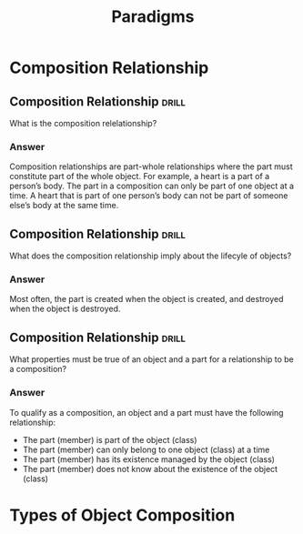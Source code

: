 #+TITLE: Paradigms
#+DESCRIPTION: Programming-paradigm related practice problems.

* Composition Relationship
** Composition Relationship :drill:
    :PROPERTIES:
    :ID:       b06a7733-145d-4894-8b2e-5c5cca8714e0
    :DRILL_LAST_INTERVAL: 0.0
    :DRILL_REPEATS_SINCE_FAIL: 1
    :DRILL_TOTAL_REPEATS: 3
    :DRILL_FAILURE_COUNT: 3
    :DRILL_AVERAGE_QUALITY: 1.667
    :DRILL_EASE: 2.5
    :DRILL_LAST_QUALITY: 1
    :DRILL_LAST_REVIEWED: [2020-07-29 Wed 12:25]
    :END:

What is the composition relelationship?

*** Answer

Composition relationships are part-whole relationships where the part must
constitute part of the whole object. For example, a heart is a part of a
person’s body. The part in a composition can only be part of one object at a
time. A heart that is part of one person’s body can not be part of someone
else’s body at the same time.

** Composition Relationship :drill:
    SCHEDULED: <2018-11-25 Sun>
    :PROPERTIES:
    :ID:       74b59402-5982-4e05-863f-bab360d60aab
    :DRILL_LAST_INTERVAL: 3.86
    :DRILL_REPEATS_SINCE_FAIL: 2
    :DRILL_TOTAL_REPEATS: 1
    :DRILL_FAILURE_COUNT: 0
    :DRILL_AVERAGE_QUALITY: 3.0
    :DRILL_EASE: 2.36
    :DRILL_LAST_QUALITY: 3
    :DRILL_LAST_REVIEWED: [2018-11-21 Wed 09:49]
    :END:

What does the composition relationship imply about the lifecyle of objects?

*** Answer

Most often, the part is created when the object is created, and destroyed
when the object is destroyed.

** Composition Relationship :drill:
    :PROPERTIES:
    :ID:       a66ff34c-7376-4788-ad7a-7b19932cef16
    :DRILL_LAST_INTERVAL: 0.0
    :DRILL_REPEATS_SINCE_FAIL: 1
    :DRILL_TOTAL_REPEATS: 2
    :DRILL_FAILURE_COUNT: 2
    :DRILL_AVERAGE_QUALITY: 2.0
    :DRILL_EASE: 2.5
    :DRILL_LAST_QUALITY: 2
    :DRILL_LAST_REVIEWED: [2018-11-27 Tue 10:57]
    :END:

What properties must be true of an object and a part for a relationship to be
a composition?

*** Answer

To qualify as a composition, an object and a part must have the following relationship:
- The part (member) is part of the object (class)
- The part (member) can only belong to one object (class) at a time
- The part (member) has its existence managed by the object (class)
- The part (member) does not know about the existence of the object (class)

* Types of Object Composition
